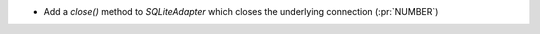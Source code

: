 * Add a `close()` method to `SQLiteAdapter` which closes the underlying
  connection (:pr:`NUMBER`)
